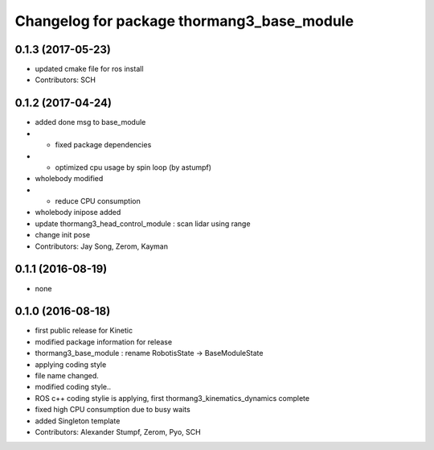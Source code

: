 ^^^^^^^^^^^^^^^^^^^^^^^^^^^^^^^^^^^^^^^^^^^
Changelog for package thormang3_base_module
^^^^^^^^^^^^^^^^^^^^^^^^^^^^^^^^^^^^^^^^^^^

0.1.3 (2017-05-23)
-----------
* updated cmake file for ros install
* Contributors: SCH

0.1.2 (2017-04-24)
-----------
* added done msg to base_module
* - fixed package dependencies
* - optimized cpu usage by spin loop (by astumpf)
* wholebody modified
* - reduce CPU consumption
* wholebody inipose added
* update thormang3_head_control_module : scan lidar using range
* change init pose
* Contributors: Jay Song, Zerom, Kayman

0.1.1 (2016-08-19)
-----------
* none

0.1.0 (2016-08-18)
-----------
* first public release for Kinetic
* modified package information for release
* thormang3_base_module : rename RobotisState -> BaseModuleState
* applying coding style
* file name changed.
* modified coding style..
* ROS c++ coding stylie is applying, first thormang3_kinematics_dynamics complete
* fixed high CPU consumption due to busy waits
* added Singleton template
* Contributors: Alexander Stumpf, Zerom, Pyo, SCH

